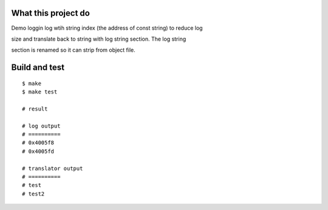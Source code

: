 What this project do
====================

Demo loggin log wtih string index (the address of const string) to reduce log

size and translate back to string with log string section. The log string

section is renamed so it can strip from object file.


Build and test
==============

::

    $ make
    $ make test

    # result

    # log output
    # ==========
    # 0x4005f8
    # 0x4005fd

    # translator output
    # ==========
    # test
    # test2


